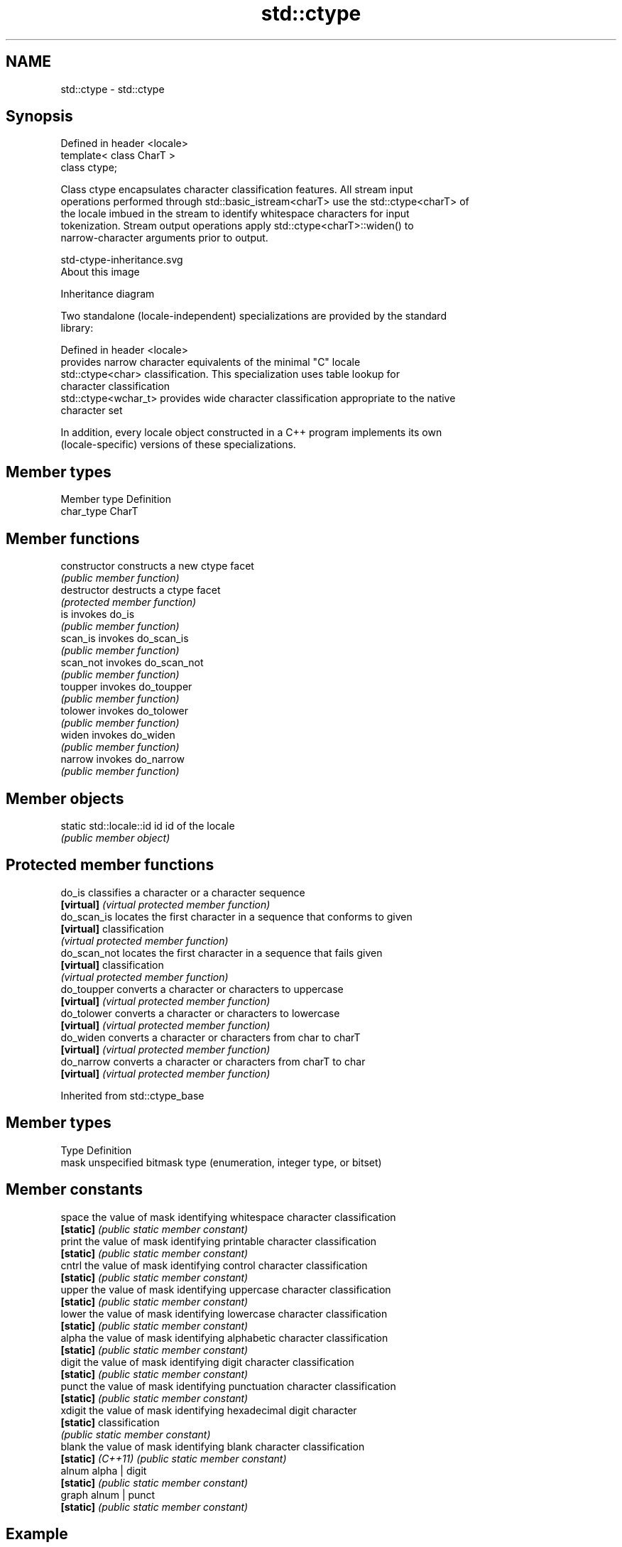 .TH std::ctype 3 "Nov 25 2015" "2.1 | http://cppreference.com" "C++ Standard Libary"
.SH NAME
std::ctype \- std::ctype

.SH Synopsis
   Defined in header <locale>
   template< class CharT >
   class ctype;

   Class ctype encapsulates character classification features. All stream input
   operations performed through std::basic_istream<charT> use the std::ctype<charT> of
   the locale imbued in the stream to identify whitespace characters for input
   tokenization. Stream output operations apply std::ctype<charT>::widen() to
   narrow-character arguments prior to output.

   std-ctype-inheritance.svg
   About this image

                                   Inheritance diagram

   Two standalone (locale-independent) specializations are provided by the standard
   library:

   Defined in header <locale>
                       provides narrow character equivalents of the minimal "C" locale
   std::ctype<char>    classification. This specialization uses table lookup for
                       character classification
   std::ctype<wchar_t> provides wide character classification appropriate to the native
                       character set

   In addition, every locale object constructed in a C++ program implements its own
   (locale-specific) versions of these specializations.

.SH Member types

   Member type Definition
   char_type   CharT

.SH Member functions

   constructor   constructs a new ctype facet
                 \fI(public member function)\fP
   destructor    destructs a ctype facet
                 \fI(protected member function)\fP
   is            invokes do_is
                 \fI(public member function)\fP 
   scan_is       invokes do_scan_is
                 \fI(public member function)\fP 
   scan_not      invokes do_scan_not
                 \fI(public member function)\fP 
   toupper       invokes do_toupper
                 \fI(public member function)\fP 
   tolower       invokes do_tolower
                 \fI(public member function)\fP 
   widen         invokes do_widen
                 \fI(public member function)\fP 
   narrow        invokes do_narrow
                 \fI(public member function)\fP 

.SH Member objects

   static std::locale::id id id of the locale
                             \fI(public member object)\fP

.SH Protected member functions

   do_is       classifies a character or a character sequence
   \fB[virtual]\fP   \fI(virtual protected member function)\fP 
   do_scan_is  locates the first character in a sequence that conforms to given
   \fB[virtual]\fP   classification
               \fI(virtual protected member function)\fP 
   do_scan_not locates the first character in a sequence that fails given
   \fB[virtual]\fP   classification
               \fI(virtual protected member function)\fP 
   do_toupper  converts a character or characters to uppercase
   \fB[virtual]\fP   \fI(virtual protected member function)\fP 
   do_tolower  converts a character or characters to lowercase
   \fB[virtual]\fP   \fI(virtual protected member function)\fP 
   do_widen    converts a character or characters from char to charT
   \fB[virtual]\fP   \fI(virtual protected member function)\fP 
   do_narrow   converts a character or characters from charT to char
   \fB[virtual]\fP   \fI(virtual protected member function)\fP 

Inherited from std::ctype_base

.SH Member types

   Type Definition
   mask unspecified bitmask type (enumeration, integer type, or bitset)

.SH Member constants

   space            the value of mask identifying whitespace character classification
   \fB[static]\fP         \fI(public static member constant)\fP
   print            the value of mask identifying printable character classification
   \fB[static]\fP         \fI(public static member constant)\fP
   cntrl            the value of mask identifying control character classification
   \fB[static]\fP         \fI(public static member constant)\fP
   upper            the value of mask identifying uppercase character classification
   \fB[static]\fP         \fI(public static member constant)\fP
   lower            the value of mask identifying lowercase character classification
   \fB[static]\fP         \fI(public static member constant)\fP
   alpha            the value of mask identifying alphabetic character classification
   \fB[static]\fP         \fI(public static member constant)\fP
   digit            the value of mask identifying digit character classification
   \fB[static]\fP         \fI(public static member constant)\fP
   punct            the value of mask identifying punctuation character classification
   \fB[static]\fP         \fI(public static member constant)\fP
   xdigit           the value of mask identifying hexadecimal digit character
   \fB[static]\fP         classification
                    \fI(public static member constant)\fP
   blank            the value of mask identifying blank character classification
   \fB[static]\fP \fI(C++11)\fP \fI(public static member constant)\fP
   alnum            alpha | digit
   \fB[static]\fP         \fI(public static member constant)\fP
   graph            alnum | punct
   \fB[static]\fP         \fI(public static member constant)\fP

.SH Example

   The following example demonstrates modification of a ctype other than ctype<char> to
   tokenize a CSV file

   
// Run this code

 #include <iostream>
 #include <locale>
 #include <sstream>
  
 struct csv_whitespace : std::ctype<wchar_t>
 {
     bool do_is(mask m, char_type c) const
     {
         if ((m & space) && c == L' ') {
             return false; // space will NOT be classified as whitespace
         }
         if ((m & space) && c == L',') {
             return true; // comma will be classified as whitespace
         }
         return ctype::do_is(m, c); // leave the rest to the parent class
     }
 };
  
 int main()
 {
     std::wstring in = L"Column 1,Column 2,Column 3\\n123,456,789";
     std::wstring token;
  
     std::wcout << "default locale:\\n";
     std::wistringstream s1(in);
     while (s1 >> token) {
         std::wcout << "  " << token << '\\n';
     }
  
     std::wcout << "locale with modified ctype:\\n";
     std::wistringstream s2(in);
     s2.imbue(std::locale(s2.getloc(), new csv_whitespace()));
     while (s2 >> token) {
         std::wcout << "  " << token<< '\\n';
     }
 }

.SH Output:

 default locale:
   Column
   1,Column
   2,Column
   3
   123,456,789
 locale with modified ctype:
   Column 1
   Column 2
   Column 3
   123
   456
   789

.SH See also

   ctype<char>  specialization of std::ctype for type char
                \fI(class template specialization)\fP
   ctype_base   defines character classification categories
                \fI(class template)\fP
   ctype_byname creates a ctype facet for the named locale
                \fI(class template)\fP
